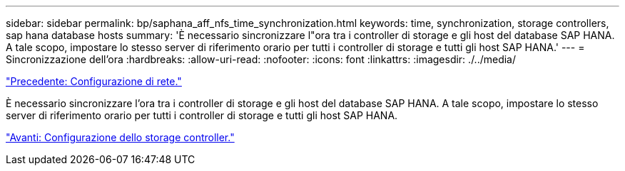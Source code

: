 ---
sidebar: sidebar 
permalink: bp/saphana_aff_nfs_time_synchronization.html 
keywords: time, synchronization, storage controllers, sap hana database hosts 
summary: 'È necessario sincronizzare l"ora tra i controller di storage e gli host del database SAP HANA. A tale scopo, impostare lo stesso server di riferimento orario per tutti i controller di storage e tutti gli host SAP HANA.' 
---
= Sincronizzazione dell'ora
:hardbreaks:
:allow-uri-read: 
:nofooter: 
:icons: font
:linkattrs: 
:imagesdir: ./../media/


link:saphana_aff_nfs_network_setup.html["Precedente: Configurazione di rete."]

È necessario sincronizzare l'ora tra i controller di storage e gli host del database SAP HANA. A tale scopo, impostare lo stesso server di riferimento orario per tutti i controller di storage e tutti gli host SAP HANA.

link:saphana_aff_nfs_storage_controller_setup.html["Avanti: Configurazione dello storage controller."]
